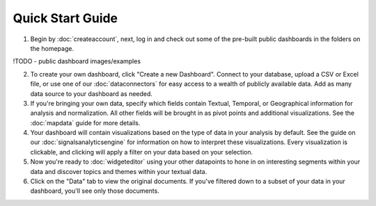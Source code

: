 Quick Start Guide
=================


1. Begin by :doc:`createaccount`, next, log in and check out some of the pre-built public dashboards in the folders on the homepage. 


!TODO - public dashboard images/examples


2. To create your own dashboard, click "Create a new Dashboard". Connect to your database, upload a CSV or Excel file, or use one of our :doc:`dataconnectors` for easy access to a wealth of publicly available data. Add as many data source to your dashboard as needed.



3. If you're bringing your own data, specify which fields contain Textual, Temporal, or Geographical information for analysis and normalization. All other fields will be brought in as pivot points and additional visualizations. See the :doc:`mapdata` guide for more details.



4. Your dashboard will contain visualizations based on the type of data in your analysis by default. See the guide on our :doc:`signalsanalyticsengine` for information on how to interpret these visualizations. Every visualization is clickable, and clicking will apply a filter on your data based on your selection.



5. Now you're ready to :doc:`widgeteditor` using your other datapoints to hone in on interesting segments within your data and discover topics and themes within your textual data.



6. Click on the "Data" tab to view the original documents. If you've filtered down to a subset of your data in your dashboard, you'll see only those documents.

